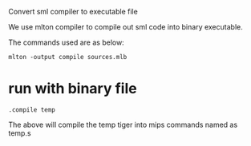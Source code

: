 #+TITLE Liveness and Register Allocation
#+DATE <2023-04>
#+TODO: TODO INPROCESS UNSURE DONE

Convert sml compiler to executable file

We use mlton compiler to compile out sml code into binary executable.

The commands used are as below:

#+BEGIN_SRC
mlton -output compile sources.mlb
#+END_SRC



* run with binary file

#+BEGIN_SRC
.compile temp
#+END_SRC

The above will compile the temp tiger into mips commands named as temp.s



